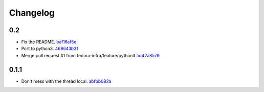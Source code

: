 Changelog
=========

0.2
---

- Fix the README. `baf16af5e <https://github.com/fedora-infra/mailman3-fedmsg-plugin/commit/baf16af5ebefb66fea04a452f52a452a56703178>`_
- Port to python3. `469643b31 <https://github.com/fedora-infra/mailman3-fedmsg-plugin/commit/469643b31c2ca3bec77b87e6b8b3da69ae29f409>`_
- Merge pull request #1 from fedora-infra/feature/python3 `5d42a8579 <https://github.com/fedora-infra/mailman3-fedmsg-plugin/commit/5d42a8579f8f8dc54563d79f11eb61ce8b491fbd>`_

0.1.1
-----

- Don't mess with the thread local. `abfbb082a <https://github.com/fedora-infra/mailman3-fedmsg-plugin/commit/abfbb082a92d59b8d34bd62e38e91411c9390b99>`_
